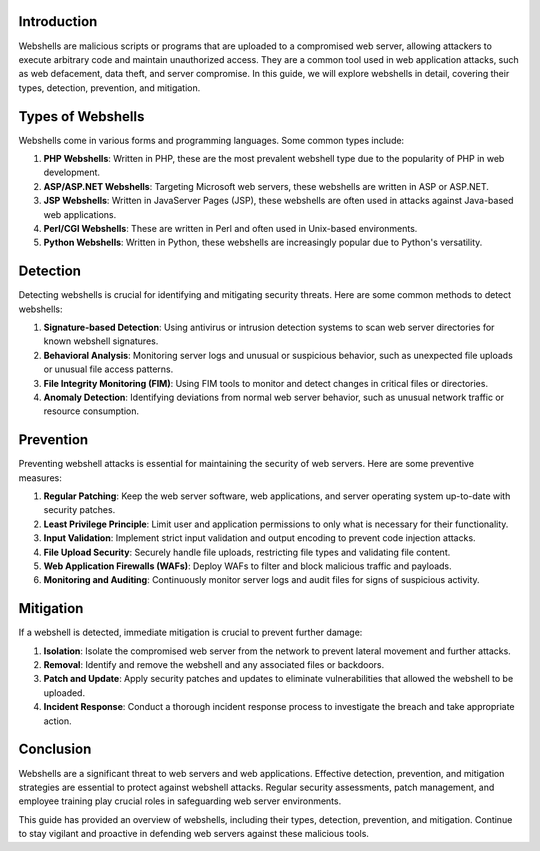 .. title:: A Comprehensive Guide to Webshells

Introduction
============

Webshells are malicious scripts or programs that are uploaded to a compromised web server, allowing attackers to execute arbitrary code and maintain unauthorized access. They are a common tool used in web application attacks, such as web defacement, data theft, and server compromise. In this guide, we will explore webshells in detail, covering their types, detection, prevention, and mitigation.

Types of Webshells
===================

Webshells come in various forms and programming languages. Some common types include:

1. **PHP Webshells**: Written in PHP, these are the most prevalent webshell type due to the popularity of PHP in web development.

2. **ASP/ASP.NET Webshells**: Targeting Microsoft web servers, these webshells are written in ASP or ASP.NET.

3. **JSP Webshells**: Written in JavaServer Pages (JSP), these webshells are often used in attacks against Java-based web applications.

4. **Perl/CGI Webshells**: These are written in Perl and often used in Unix-based environments.

5. **Python Webshells**: Written in Python, these webshells are increasingly popular due to Python's versatility.

Detection
=========

Detecting webshells is crucial for identifying and mitigating security threats. Here are some common methods to detect webshells:

1. **Signature-based Detection**: Using antivirus or intrusion detection systems to scan web server directories for known webshell signatures.

2. **Behavioral Analysis**: Monitoring server logs and unusual or suspicious behavior, such as unexpected file uploads or unusual file access patterns.

3. **File Integrity Monitoring (FIM)**: Using FIM tools to monitor and detect changes in critical files or directories.

4. **Anomaly Detection**: Identifying deviations from normal web server behavior, such as unusual network traffic or resource consumption.

Prevention
==========

Preventing webshell attacks is essential for maintaining the security of web servers. Here are some preventive measures:

1. **Regular Patching**: Keep the web server software, web applications, and server operating system up-to-date with security patches.

2. **Least Privilege Principle**: Limit user and application permissions to only what is necessary for their functionality.

3. **Input Validation**: Implement strict input validation and output encoding to prevent code injection attacks.

4. **File Upload Security**: Securely handle file uploads, restricting file types and validating file content.

5. **Web Application Firewalls (WAFs)**: Deploy WAFs to filter and block malicious traffic and payloads.

6. **Monitoring and Auditing**: Continuously monitor server logs and audit files for signs of suspicious activity.

Mitigation
==========

If a webshell is detected, immediate mitigation is crucial to prevent further damage:

1. **Isolation**: Isolate the compromised web server from the network to prevent lateral movement and further attacks.

2. **Removal**: Identify and remove the webshell and any associated files or backdoors.

3. **Patch and Update**: Apply security patches and updates to eliminate vulnerabilities that allowed the webshell to be uploaded.

4. **Incident Response**: Conduct a thorough incident response process to investigate the breach and take appropriate action.

Conclusion
==========

Webshells are a significant threat to web servers and web applications. Effective detection, prevention, and mitigation strategies are essential to protect against webshell attacks. Regular security assessments, patch management, and employee training play crucial roles in safeguarding web server environments.

This guide has provided an overview of webshells, including their types, detection, prevention, and mitigation. Continue to stay vigilant and proactive in defending web servers against these malicious tools.
